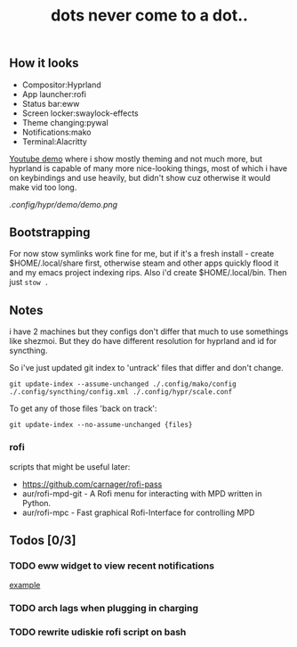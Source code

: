 #+title: dots never come to a dot..

** How it looks
- Compositor:Hyprland
- App launcher:rofi
- Status bar:eww
- Screen locker:swaylock-effects
- Theme changing:pywal
- Notifications:mako
- Terminal:Alacritty

[[https://www.youtube.com/watch?v=mtrwJsSsXVs][Youtube demo]] where i show mostly theming and not much more, but hyprland is
capable of many more nice-looking things, most of which i have on keybindings
and use heavily, but didn't show cuz otherwise it would make vid too long.

[[.config/hypr/demo/demo.png]]

** Bootstrapping
For now stow symlinks work fine for me, but if it's a fresh install - create
$HOME/.local/share first, otherwise steam and other apps quickly flood it and my
emacs project indexing rips. Also i'd create $HOME/.local/bin. Then just ~stow .~

** Notes
i have 2 machines but they configs don't differ that much to use somethings like
shezmoi. But they do have different resolution for hyprland and id for
syncthing.

So i've just updated git index to 'untrack' files that differ and don't change.

: git update-index --assume-unchanged ./.config/mako/config ./.config/syncthing/config.xml ./.config/hypr/scale.conf

To get any of those files 'back on track':

: git update-index --no-assume-unchanged {files}

*** rofi
scripts that might be useful later:
- https://github.com/carnager/rofi-pass
- aur/rofi-mpd-git - A Rofi menu for interacting with MPD written in Python.
- aur/rofi-mpc - Fast graphical Rofi-Interface for controlling MPD

** Todos [0/3]
*** TODO eww widget to view recent notifications
[[https://github.com/taylor85345/neon-hyprland-theme/blob/main/eww/scripts/notifications][example]]
*** TODO arch lags when plugging in charging
*** TODO rewrite udiskie rofi script on bash
